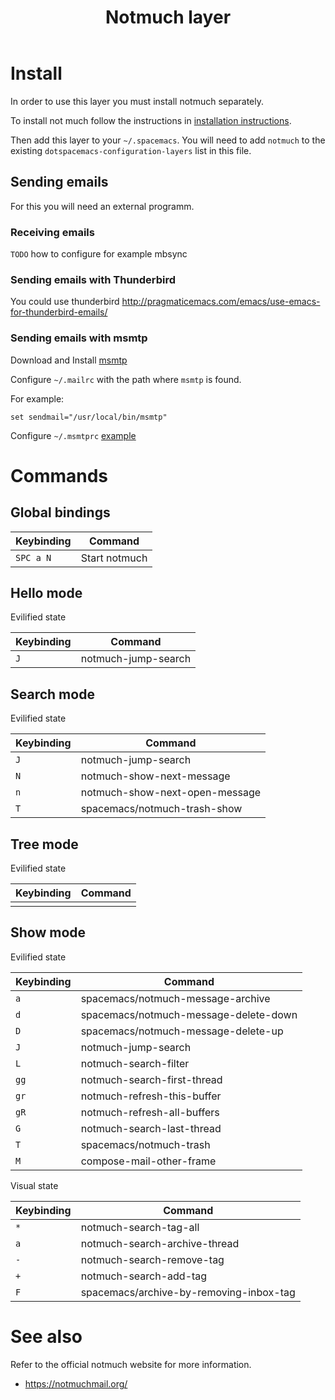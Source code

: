 #+TITLE: Notmuch layer

[[file:notmuch-logo.png]]

* Table of Contents                                         :TOC_4_gh:noexport:
- [[#install][Install]]
  - [[#sending-emails][Sending emails]]
    - [[#receiving-emails][Receiving emails]]
    - [[#sending-emails-with-thunderbird][Sending emails with Thunderbird]]
    - [[#sending-emails-with-msmtp][Sending emails with msmtp]]
- [[#commands][Commands]]
  - [[#global-bindings][Global bindings]]
  - [[#hello-mode][Hello mode]]
      - [[#evilified-state][Evilified state]]
  - [[#search-mode][Search mode]]
      - [[#evilified-state-1][Evilified state]]
  - [[#tree-mode][Tree mode]]
      - [[#evilified-state-2][Evilified state]]
  - [[#show-mode][Show mode]]
      - [[#evilified-state-3][Evilified state]]
      - [[#visual-state][Visual state]]
- [[#see-also][See also]]

* Install
In order to use this layer you must install notmuch separately.

To install not much follow the instructions in [[https://notmuchmail.org/notmuch-emacs/#index2h2][installation instructions]].


Then add this layer to your =~/.spacemacs=. You will need to add =notmuch= to
the existing =dotspacemacs-configuration-layers= list in this file.

** Sending emails
For this you will need an external programm.


*** Receiving emails
=TODO=
how to configure for example mbsync

*** Sending emails with Thunderbird
You could use thunderbird
http://pragmaticemacs.com/emacs/use-emacs-for-thunderbird-emails/

*** Sending emails with msmtp

Download and Install [[http://msmtp.sourceforge.net/download.html][msmtp]]

Configure =~/.mailrc= with the path where =msmtp= is found.

For example:
#+srcname: contents of ~/.mailrc
#+BEGIN_SRC
set sendmail="/usr/local/bin/msmtp"
#+END_SRC

Configure =~/.msmtprc= [[http://msmtp.sourceforge.net/doc/msmtprc.txt][example]]

* Commands

** Global bindings

| Keybinding | Command       |
|------------+---------------|
| ~SPC a N~  | Start notmuch |

** Hello mode

**** Evilified state
| Keybinding | Command             |
|------------+---------------------|
| ~J~        | notmuch-jump-search |

** Search mode

**** Evilified state
| Keybinding | Command                        |
|------------+--------------------------------|
| ~J~        | notmuch-jump-search            |
| ~N~        | notmuch-show-next-message      |
| ~n~        | notmuch-show-next-open-message |
| ~T~        | spacemacs/notmuch-trash-show   |

** Tree mode
**** Evilified state
| Keybinding | Command |
|------------+---------|
|            |         |

** Show mode

**** Evilified state

| Keybinding | Command                               |
|------------+---------------------------------------|
| ~a~        | spacemacs/notmuch-message-archive     |
| ~d~        | spacemacs/notmuch-message-delete-down |
| ~D~        | spacemacs/notmuch-message-delete-up   |
| ~J~        | notmuch-jump-search                   |
| ~L~        | notmuch-search-filter                 |
| ~gg~       | notmuch-search-first-thread           |
| ~gr~       | notmuch-refresh-this-buffer           |
| ~gR~       | notmuch-refresh-all-buffers           |
| ~G~        | notmuch-search-last-thread            |
| ~T~        | spacemacs/notmuch-trash               |
| ~M~        | compose-mail-other-frame              |

**** Visual state

| Keybinding | Command                                 |
|------------+-----------------------------------------|
| ~*~        | notmuch-search-tag-all                  |
| ~a~        | notmuch-search-archive-thread           |
| ~-~        | notmuch-search-remove-tag               |
| ~+~        | notmuch-search-add-tag                  |
| ~F~        | spacemacs/archive-by-removing-inbox-tag |

* See also
Refer to the official notmuch website for more information.

- https://notmuchmail.org/
